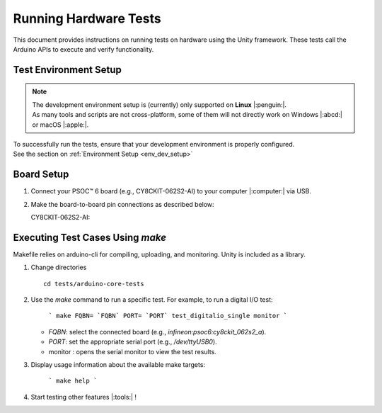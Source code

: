 Running Hardware Tests
=========================

This document provides instructions on running tests on hardware using the Unity framework. These tests call the 
Arduino APIs to execute and verify functionality.

.. _env_test_setup:

Test Environment Setup
-----------------------

.. note::
   | The development environment setup is (currently) only supported on **Linux** |:penguin:|. 
   | As many tools and scripts are not cross-platform, some of them will not directly work on Windows |:abcd:| or macOS |:apple:|.

| To successfully run the tests, ensure that your development environment is properly configured.
| See the section on :ref:`Environment Setup <env_dev_setup>`

Board Setup
-------------

1. Connect your PSOC™ 6 board (e.g., CY8CKIT-062S2-AI) to your computer |:computer:| via USB.

2. Make the board-to-board pin connections as described below:

   CY8CKIT-062S2-AI:

      .. include:: ../tests/cy8ckit-062s2-ai-hil-test-table.md
         :parser: myst_parser.sphinx_

Executing Test Cases Using `make`
---------------------------------

Makefile relies on arduino-cli for compiling, uploading, and monitoring. Unity is included as a library.

1. Change directories

   ::

      cd tests/arduino-core-tests

2. Use the `make` command to run a specific test. For example, to run a digital I/O test:

     ```
     make FQBN= `FQBN` PORT= `PORT` test_digitalio_single monitor
     ```

   - `FQBN`: select the connected board (e.g., `infineon:psoc6:cy8ckit_062s2_a`).
   - `PORT`: set the appropriate serial port (e.g., `/dev/ttyUSB0`).
   - monitor : opens the serial monitor to view the test results.


3. Display usage information about the available make targets:
     
     ```
     make help
     ```

4. Start testing other features |:tools:| !
